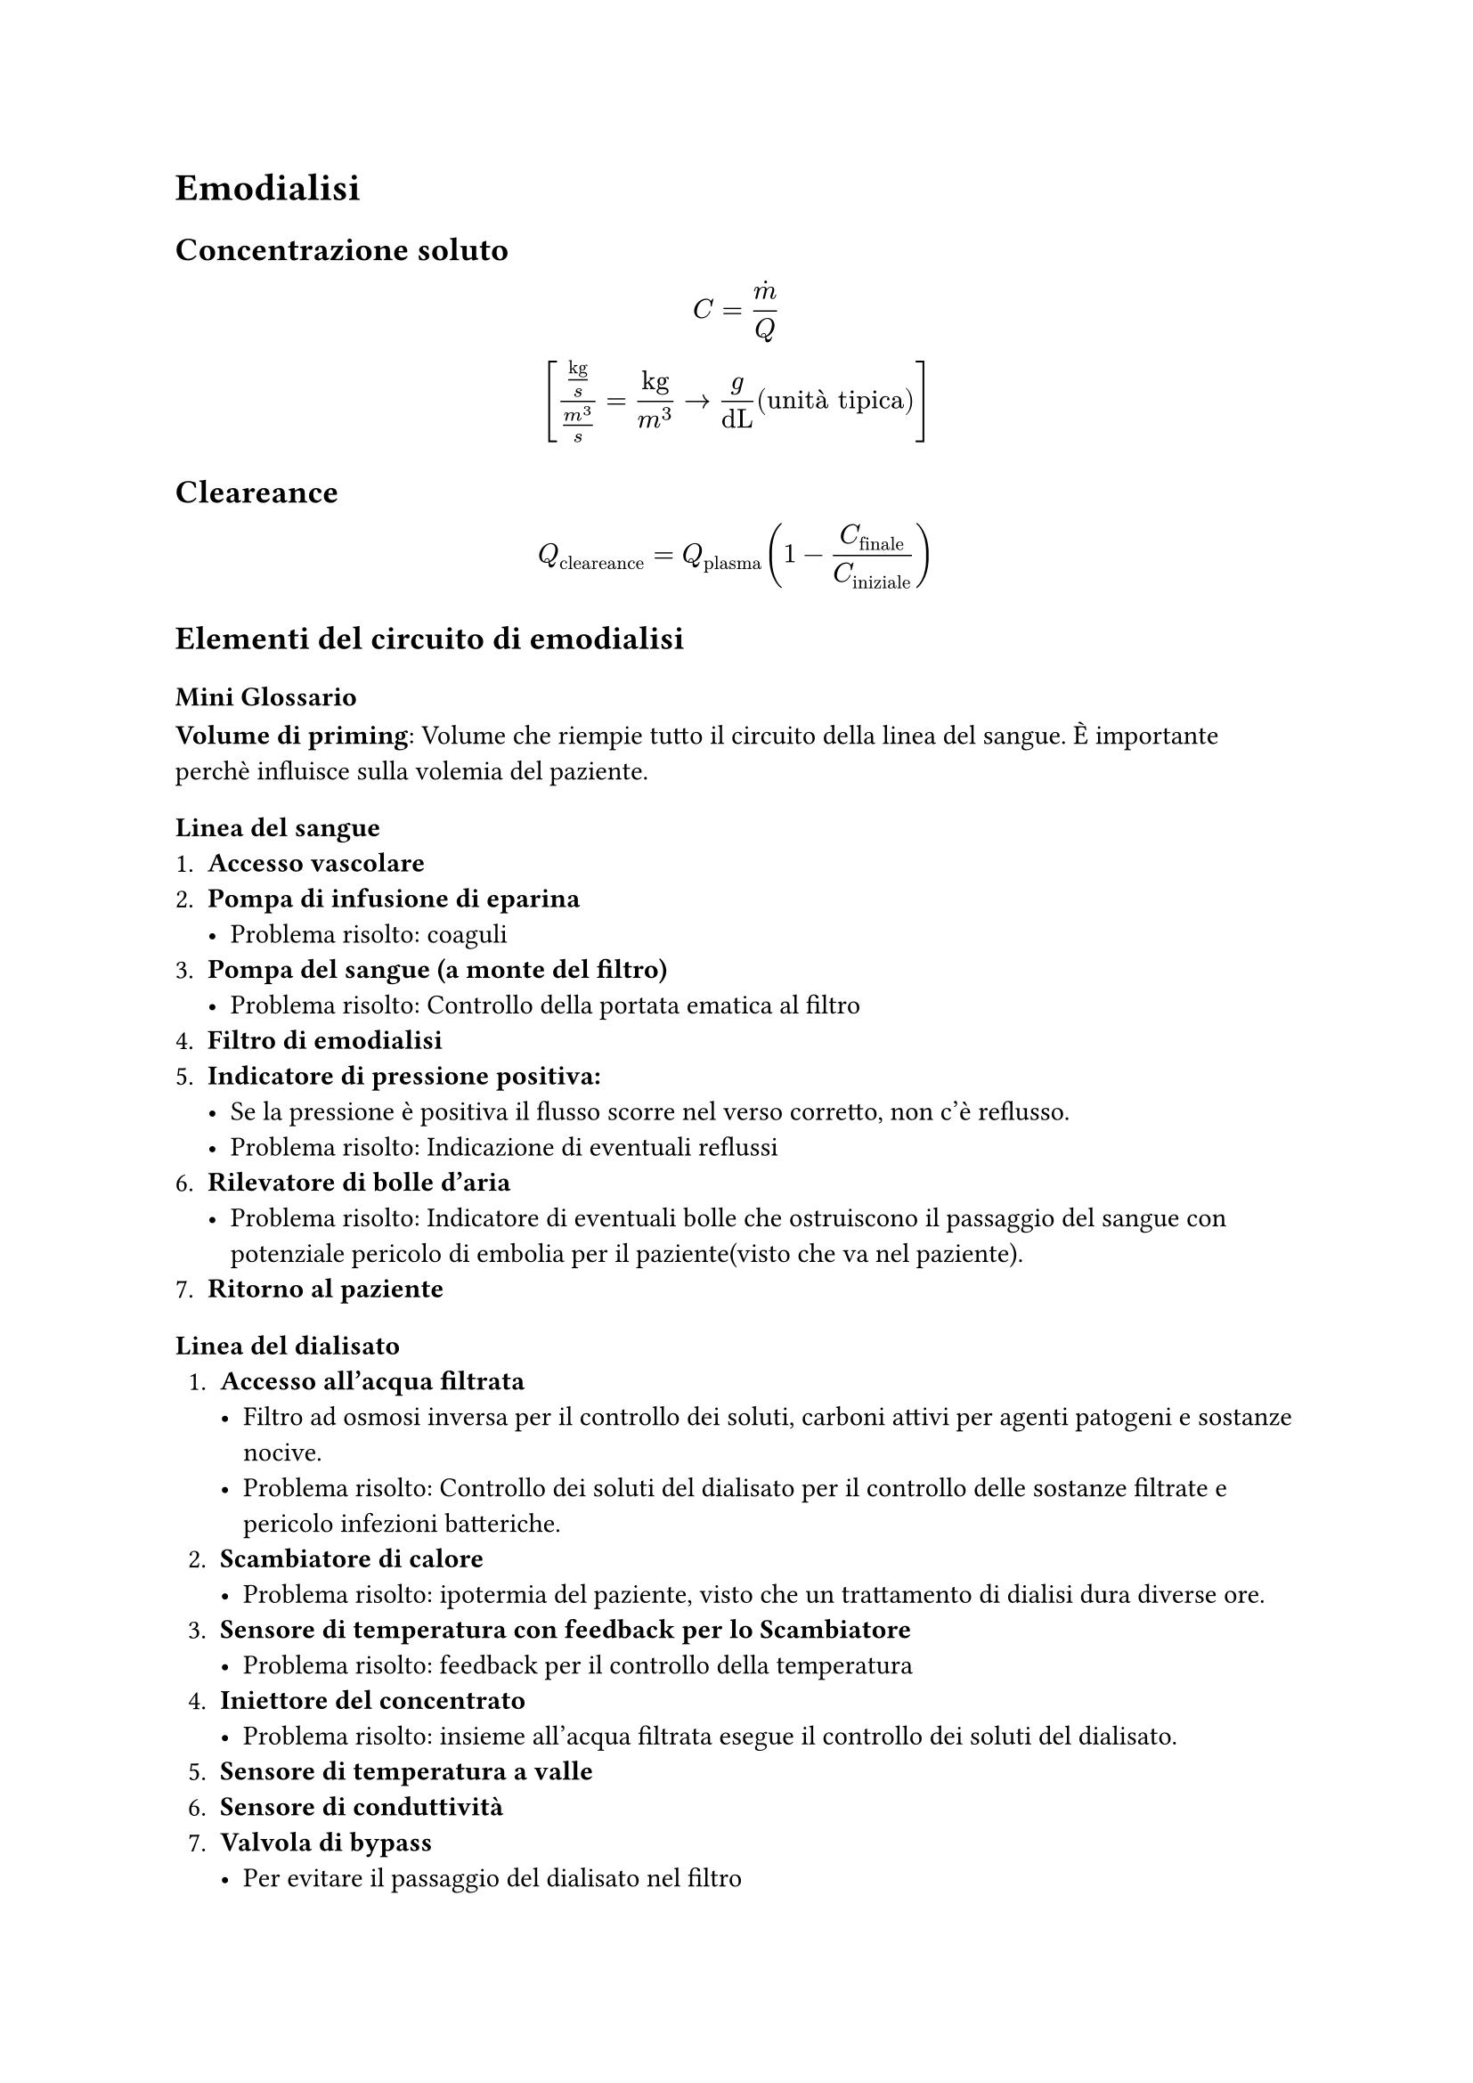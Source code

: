  = Emodialisi

  == Concentrazione soluto
  $
  C = dot(m) / Q \ [("kg"/s) / (m^3 /s) = "kg" / m^3 arrow g / "dL" ("unità tipica")]
  $

  == Cleareance
  $
  Q_"cleareance" = Q_"plasma" (1 - C_"finale"/C_"iniziale")
  $

  == Elementi del circuito di emodialisi
=== Mini Glossario
*Volume di priming*: Volume che riempie tutto il circuito della linea del sangue. È importante perchè influisce sulla volemia del paziente.
=== Linea del sangue
  1. *Accesso vascolare*
  2. *Pompa di infusione di eparina*
    - Problema risolto: coaguli
  3. *Pompa del sangue (a monte del filtro)*
    - Problema risolto: Controllo della portata ematica al filtro 
  4. *Filtro di emodialisi*
  5. *Indicatore di pressione positiva:*
     - Se la pressione è positiva il flusso scorre nel verso corretto, non c'è reflusso.
     - Problema risolto: Indicazione di eventuali reflussi
  6. *Rilevatore di bolle d'aria*
    - Problema risolto: Indicatore di eventuali bolle che ostruiscono il passaggio del sangue con potenziale pericolo di embolia per il paziente(visto che va nel paziente). 
  7. *Ritorno al paziente*

=== Linea del dialisato
1. *Accesso all'acqua filtrata*
  - Filtro ad osmosi inversa per il controllo dei soluti, carboni attivi per agenti patogeni e sostanze nocive.
  - Problema risolto: Controllo dei soluti del dialisato per il controllo delle sostanze filtrate e pericolo infezioni batteriche.
2. *Scambiatore di calore*
  - Problema risolto: ipotermia del paziente, visto che un trattamento di dialisi dura diverse ore. 
3. *Sensore di temperatura con feedback per lo Scambiatore*
  - Problema risolto: feedback per il controllo della temperatura 
4. *Iniettore del concentrato*
  - Problema risolto: insieme all'acqua filtrata esegue il controllo dei soluti del dialisato. 
5. *Sensore di temperatura a valle*
6. *Sensore di conduttività*
7. *Valvola di bypass*
  - Per evitare il passaggio del dialisato nel filtro
8. *Indicatore di pressione negativa*
  - Perchè in questa linea l'indicatore è posto a monte della pompa, quindi la pressione corretta deve essere negativa.
  - Problema risolto: reflusso del dialisato
9.  *Filtro di dialisi*
10. *Rilevatore di sangue*
  - Nel dialisato non devono esserci tracce di sangue, altrimenti qualcosa va storto.
11. *Pompa del dialisato*
  - Problema risolto: è necessaria per muovere il fluido e controllare la portata del dialisato, che influisce direttamente sui parametri del trattamento.  
12. *Scarico del dialisato*
  - Viene buttato oppure riciclato

